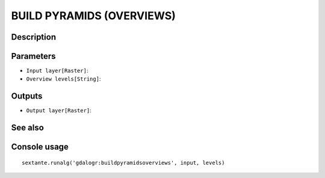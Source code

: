 BUILD PYRAMIDS (OVERVIEWS)
==========================

Description
-----------

Parameters
----------

- ``Input layer[Raster]``:
- ``Overview levels[String]``:

Outputs
-------

- ``Output layer[Raster]``:

See also
---------


Console usage
-------------


::

	sextante.runalg('gdalogr:buildpyramidsoverviews', input, levels)
